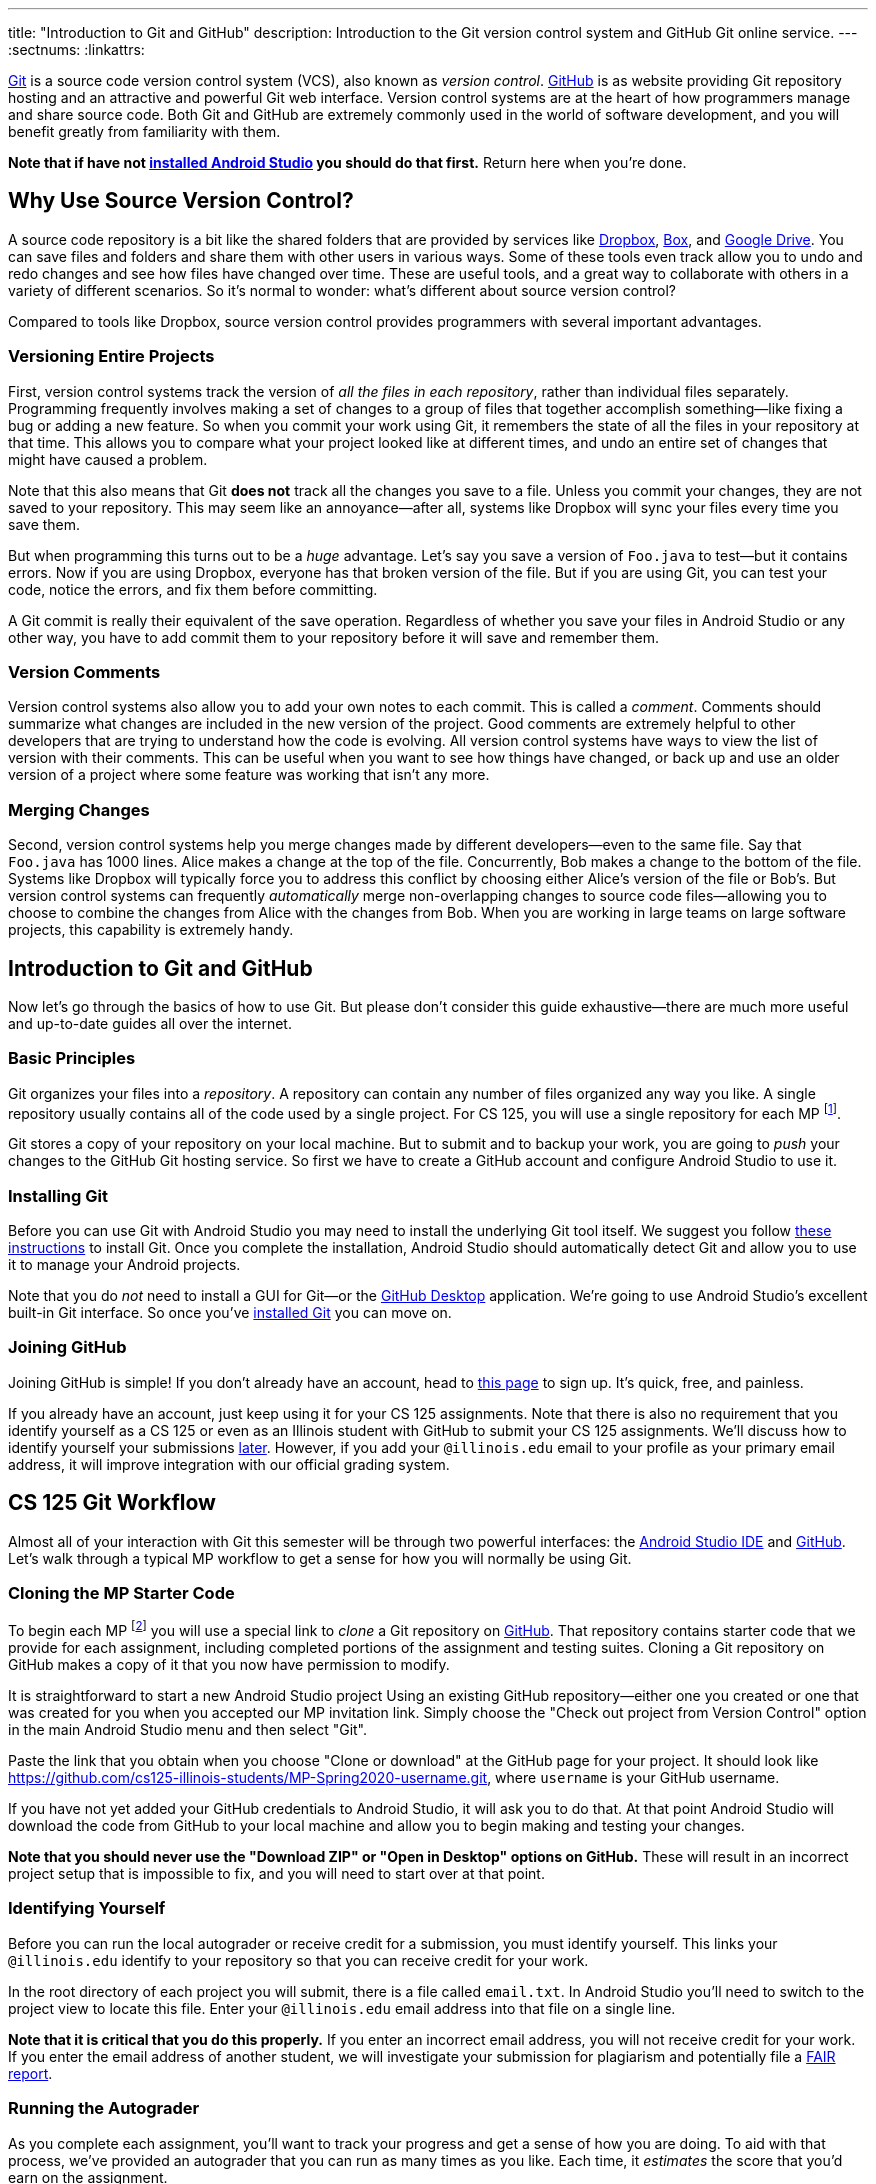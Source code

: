 ---
title: "Introduction to Git and GitHub"
description:
  Introduction to the Git version control system and GitHub Git online service.
---
:sectnums:
:linkattrs:

[.lead]
//
https://git-scm.com/[Git] is a source code version control system (VCS), also
known as _version control_.
//
https://github.com/[GitHub] is as website providing Git repository hosting and
an attractive and powerful Git web interface.
//
Version control systems are at the heart of how programmers manage and share
source code.
//
Both Git and GitHub are extremely commonly used in the world of software
development, and you will benefit greatly from familiarity with them.

[.alert.alert-warning]
--
**Note that if have not
//
link:/MP/setup/android-studio/[installed Android Studio]
//
you should do that first.**
//
Return here when you're done.
--

[[vcs]]
== Why Use Source Version Control?

A source code repository is a bit like the shared folders that are provided by
services like https://www.dropbox.com[Dropbox], https://www.box.com[Box], and
https://drive.google.com[Google Drive].
//
You can save files and folders and share them with other users in various
ways.
//
Some of these tools even track allow you to undo and redo changes and see how
files have changed over time.
//
These are useful tools, and a great way to collaborate with others in a
variety of different scenarios.
//
So it's normal to wonder: what's different about source version control?

Compared to tools like Dropbox, source version control provides programmers
with several important advantages.

=== Versioning Entire Projects

First, version control systems track the version of _all the files in each
repository_, rather than individual files separately.
//
Programming frequently involves making a set of changes to a group of files that
together accomplish something&mdash;like fixing a bug or adding a new feature.
//
So when you commit your work using Git, it remembers the state of all the files
in your repository at that time.
//
This allows you to compare what your project looked like at different times, and
undo an entire set of changes that might have caused a problem.

Note that this also means that Git **does not** track all the changes you save
to a file.
//
Unless you commit your changes, they are not saved to your repository.
//
This may seem like an annoyance&mdash;after all, systems like Dropbox will sync
your files every time you save them.

But when programming this turns out to be a _huge_ advantage.
//
Let's say you save a version of `Foo.java` to test&mdash;but it contains errors.
//
Now if you are using Dropbox, everyone has that broken version of the file.
//
But if you are using Git, you can test your code, notice the errors, and fix
them before committing.

A Git commit is really their equivalent of the save operation.
//
Regardless of whether you save your files in Android Studio or any other way, you have
to add commit them to your repository before it will save and remember them.

=== Version Comments

Version control systems also allow you to add your own notes to each commit.
//
This is called a _comment_.
//
Comments should summarize what changes are included in the new version of the
project.
//
Good comments are extremely helpful to other developers that are trying to
understand how the code is evolving.
//
All version control systems have ways to view the list of version with their
comments.
//
This can be useful when you want to see how things have changed, or back up
and use an older version of a project where some feature was working that
isn't any more.

=== Merging Changes

Second, version control systems help you merge changes made by different
developers&mdash;even to the same file.
//
Say that `Foo.java` has 1000 lines.
//
Alice makes a change at the top of the file.
//
Concurrently, Bob makes a change to the bottom of the file.
//
Systems like Dropbox will typically force you to address this conflict by
choosing either Alice's version of the file or Bob's.
//
But version control systems can frequently _automatically_ merge
non-overlapping changes to source code files&mdash;allowing you to choose to
combine the changes from Alice with the changes from Bob.
//
When you are working in large teams on large software projects, this
capability is extremely handy.

[[git]]
== Introduction to Git and GitHub

[.lead]
//
Now let's go through the basics of how to use Git.
//
But please don't consider this guide exhaustive&mdash;there are much more useful
and up-to-date guides all over the internet.

=== Basic Principles

Git organizes your files into a _repository_.
//
A repository can contain any number of files organized any way you like.
//
A single repository usually contains all of the code used by a single project.
//
For CS 125, you will use a single repository for each MP footnote:[and for some
labs].

Git stores a copy of your repository on your local machine.
//
But to submit and to backup your work, you are going to _push_ your changes to
the GitHub Git hosting service.
//
So first we have to create a GitHub account and configure Android Studio to use it.

[[install]]
=== Installing Git

Before you can use Git with Android Studio you may need to install the underlying Git
tool itself.
//
We suggest you follow
//
https://git-scm.com/book/en/v2/Getting-Started-Installing-Git[these instructions]
//
to install Git.
//
Once you complete the installation, Android Studio should automatically detect
Git and allow you to use it to manage your Android projects.

Note that you do _not_ need to install a GUI for Git&mdash;or the
//
https://desktop.github.com/[GitHub Desktop]
//
application.
//
We're going to use Android Studio's excellent built-in Git interface.
//
So once you've
//
https://git-scm.com/downloads[installed Git]
//
you can move on.

[[account]]
=== Joining GitHub

Joining GitHub is simple!
//
If you don't already have an account, head to
//
https://github.com/join[this page]
//
to sign up.
//
It's quick, free, and painless.

If you already have an account, just keep using it for your CS 125 assignments.
//
Note that there is also no requirement that you identify yourself as a CS 125 or
even as an Illinois student with GitHub to submit your CS 125 assignments.
//
We'll discuss how to identify yourself your submissions
//
link:#identify[later].
//
However, if you add your `@illinois.edu` email to your profile as your primary
email address, it will improve integration with our official grading system.

[[workflow]]
== CS 125 Git Workflow

Almost all of your interaction with Git this semester will be through two
powerful interfaces: the
//
link:/MP/setup/android-studio/[Android Studio IDE]
//
and
//
https://github.com/[GitHub].
//
Let's walk through a typical MP workflow to get a sense for how you will
normally be using Git.

[[cloning]]
=== Cloning the MP Starter Code

To begin each MP footnote:[and many labs] you will use a special link to
_clone_ a Git repository on
//
https://github.com/[GitHub].
//
That repository contains starter code that we provide for each assignment,
including completed portions of the assignment and testing suites.
//
Cloning a Git repository on GitHub makes a copy of it that you now have
permission to modify.

It is straightforward to start a new Android Studio project Using an existing
GitHub repository--either one you created or one that was created for you when
you accepted our MP invitation link.
//
Simply choose the "Check out project from Version Control" option in the main Android
Studio menu and then select "Git".

Paste the link that you obtain when you choose "Clone or download" at the GitHub
page for your project.
//
It should look like
//
link:https://github.com/cs125-illinois-students/MP-Spring2020-username.git[https://github.com/cs125-illinois-students/MP-Spring2020-username.git, role="noclick link_exception"],
//
where `username` is your GitHub username.

If you have not yet added your GitHub credentials to Android Studio, it will ask
you to do that.
//
At that point Android Studio will download the code from GitHub to your local
machine and allow you to begin making and testing your changes.

[.alert.alert-warning]
--
//
**Note that you should never use the "Download ZIP" or "Open in Desktop" options
on GitHub.**
//
These will result in an incorrect project setup that is impossible to fix, and
you will need to start over at that point.
//
--

[[identifying]]
=== Identifying Yourself

Before you can run the local autograder or receive credit for a submission, you
must identify yourself.
//
This links your `@illinois.edu` identify to your repository so that you can
receive credit for your work.

In the root directory of each project you will submit, there is a file called
`email.txt`.
//
In Android Studio you'll need to switch to the project view to locate this file.
//
Enter your `@illinois.edu` email address into that file on a single line.

**Note that it is critical that you do this properly.**
//
If you enter an incorrect email address, you will not receive credit for your
work.
//
If you enter the email address of another student, we will investigate your
submission for plagiarism and potentially file a
//
https://history.illinois.edu/resources/faculty-resources/reporting-academic-integrity-infractions[FAIR
report].

[[autograding]]
=== Running the Autograder

As you complete each assignment, you'll want to track your progress and get a
sense of how you are doing.
//
To aid with that process, we've provided an autograder that you can run as
many times as you like.
//
Each time, it _estimates_ the score that you'd earn on the assignment.

**Please note that the autograder only provides an estimate of your score.**
//
While we have tried as hard as possible to make the autograder run similarly on
your machine and in official grading, it is impossible to ensure identical
behavior.
//
So use the autograder to estimate your score as you go&mdash;but be sure to
submit and view your official score before the assignment deadline.

[[committing]]
=== Committing (Saving) Your Work

image::https://hikaruzone.files.wordpress.com/2015/10/in-case-of-fire-1-git-commit-2-git-push-3-leave-building2.png?w=800&h=559[float="right", 150]

Version control systems only save the change you have made when you
tell them to.
//
This is called a _commit_, and the process called _committing_.
//
Given that committing is essentially saving your changes, this have given rise
to memes like the one on the right.

Once you commit a version of a file, Git will remember its committed
contents forever&mdash;even if you change or delete it the file.
//
So you should get into the habit of committing early and often.
//
Here are some good times to commit your code:

* You just started a project&mdash;make sure to record it in its initial
state!
//
* You just finished writing a function&mdash;that way you can always get back
to that version if you make changes later.
//
* You just passed one test case&mdash;make sure that Git remembers what
worked forever!
//
* You are about to take a break or go to bed.
//
* The MP deadline is in thirty minutes&mdash;or in five minutes!

**Get in the habit now of committing your code regularly.**
//
Version control systems are very efficient at storing commits, and so the
overhead of performing them is small.
//
Better to have things saved than to want desperately to get back to a previous
version or remember how you did something and not have it committed.

Note that most version control systems will require you to tell them the first
time you want to add a new file to a project.
//
Once you do this once, that file will be tracked in the future&mdash;but there
is an initial step that you may sometimes miss.
//
However, Android Studio is good about reminding you about this, as long as you don't
disable those reminders.

Android Studio has a convenient interface for committing changes, adding commit
messages, pushing to GitHub, and generally tracking the state of your
repository.

[.alert.alert-warning]
//
--
//
**Please keep in mind that committing _does not submit_ your work.
//
That is a separate step that you need to complete as described below.
//
--

[[submitting]]
=== Pushing and Submitting Your Work

For CS 125 you submit your work by _pushing_ it to GitHub.
//
We will grade each version of your MP that you push and provide you with the
best score modulo penalties and other score calculations.

**You must push to GitHub for us to grade your work on the MP.**
//
Don't consider yourself done with a checkpoint until you see the score that you
think that you have earned on the
//
link:/m/grades/MPs[grades page].
//
If more than 15 minutes go by after you push and you still don't see your grade
on the grades page, begin the troubleshooting steps described below.

[[troubleshooting]]
=== Troubleshooting the Submission Process

Except around deadlines, MP grading usually completes quite quickly.
//
In most cases you'll see your latest submission show up
//
link:/m/grades/MPs[on the MP grades page]
//
within a few minutes.
//
**However, if you submit right before a deadline, you may need to wait
longer&mdash;maybe even several hours.**
//
Note that there is no need to reload the page: it will update automatically.

If you don't find your commit there here are some common problems:

. **You forgot to push your work.**
//
This is a common mistake.
//
You committed your work, but didn't push it to GitHub.
//
Try pushing again by selecting push under the "VCS &rarr; Git" Android Studio
menu.
//
If you have already pushed your work this will do nothing, but if you have not
it will actually submit your changes for grading.
//
. **Your submission isn't graded yet.**
//
If you submitted right before a deadline, you may need to wait several hours for
grading to complete.
//
As a reminder, you can and should use our <<autograding, local autograder>> to
estimate your score as you work.
//
Don't submit until you are confident that you have earned the score that you are
aiming for.
//
. **Your commit is there, it just didn't get the score you thought it would.**
//
We put your best commit at the top of the list.
//
If you newer commit doesn't score as well, it will end up below your best
commit, meaning that you might miss it.
//
And when two best commits earn the same score we place the _oldest_ on top, not
the newest.
//
. **You didn't enter your email correctly into the `email.txt` file.**
//
This is probably the most common problem.
//
If you don't enter your email address correctly we have no way to know that it's
you!
//
So double- and triple-check that your email is correct.
//
. **`checkstyle` couldn't parse one of your files.**
//
If `checkstyle` can't _parse_ one of your files then the entire build fails
before we have a chance to record your email address.
//
Note that this is different than a `checkstyle` error&mdash;it means that the
file was not valid Java syntax, and usually wouldn't have compiled anyway.
//
Currently any syntax errors that cause `checkstyle` to fail in _any_ of your
sources files will fail the entire build and cause you to not receive a grade.
//
We hope to fix this limitation in a future release of our grading plugin.
//
. **You're pushing the the wrong repository.**
//
You should be pushing to a repository in the `cs125-illinois-students`
organization.
//
**If you've somehow created another repository on GitHub, remove it
immediately once you've pushed to the correct repository.**
//
It can put you at serious risk for committing an academic integrity violation.

== How to Learn More

As usual the internet is the best way to find out more about anything related
to technology.
//
There are great Git tutorials out there that you can find on Google.
//
And feel free to ask questions
//
https://cs125-forum.cs.illinois.edu[on the forum].
